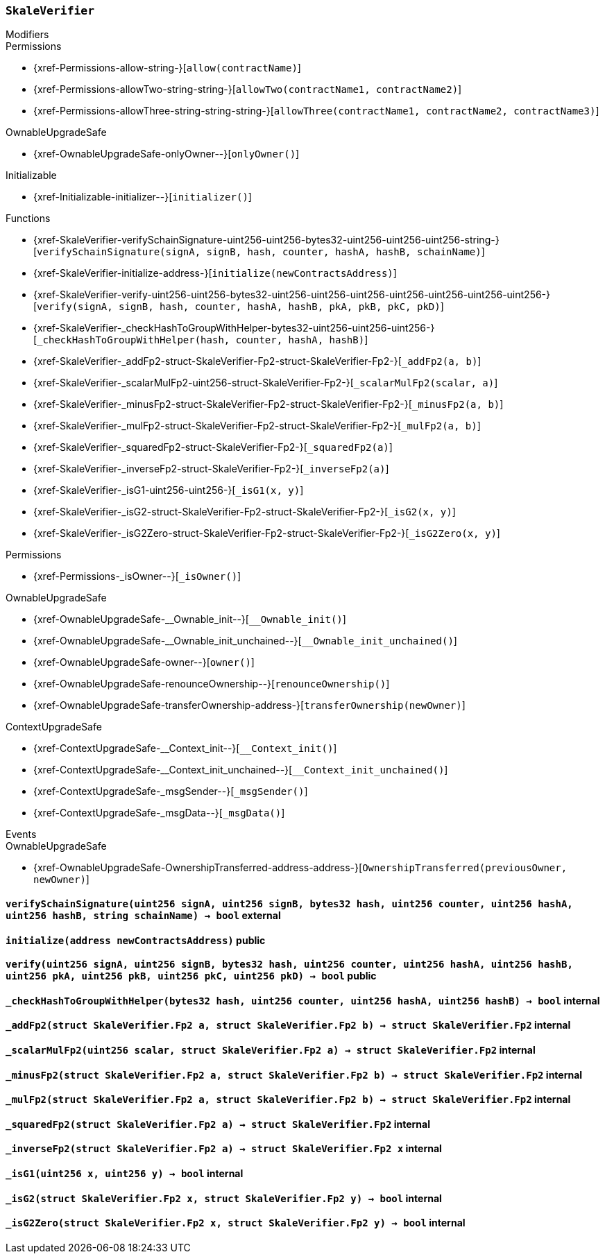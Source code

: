 :SkaleVerifier: pass:normal[xref:#SkaleVerifier[`++SkaleVerifier++`]]
:verifySchainSignature: pass:normal[xref:#SkaleVerifier-verifySchainSignature-uint256-uint256-bytes32-uint256-uint256-uint256-string-[`++verifySchainSignature++`]]
:initialize: pass:normal[xref:#SkaleVerifier-initialize-address-[`++initialize++`]]
:verify: pass:normal[xref:#SkaleVerifier-verify-uint256-uint256-bytes32-uint256-uint256-uint256-uint256-uint256-uint256-uint256-[`++verify++`]]
:_checkHashToGroupWithHelper: pass:normal[xref:#SkaleVerifier-_checkHashToGroupWithHelper-bytes32-uint256-uint256-uint256-[`++_checkHashToGroupWithHelper++`]]
:_addFp2: pass:normal[xref:#SkaleVerifier-_addFp2-struct-SkaleVerifier-Fp2-struct-SkaleVerifier-Fp2-[`++_addFp2++`]]
:_scalarMulFp2: pass:normal[xref:#SkaleVerifier-_scalarMulFp2-uint256-struct-SkaleVerifier-Fp2-[`++_scalarMulFp2++`]]
:_minusFp2: pass:normal[xref:#SkaleVerifier-_minusFp2-struct-SkaleVerifier-Fp2-struct-SkaleVerifier-Fp2-[`++_minusFp2++`]]
:_mulFp2: pass:normal[xref:#SkaleVerifier-_mulFp2-struct-SkaleVerifier-Fp2-struct-SkaleVerifier-Fp2-[`++_mulFp2++`]]
:_squaredFp2: pass:normal[xref:#SkaleVerifier-_squaredFp2-struct-SkaleVerifier-Fp2-[`++_squaredFp2++`]]
:_inverseFp2: pass:normal[xref:#SkaleVerifier-_inverseFp2-struct-SkaleVerifier-Fp2-[`++_inverseFp2++`]]
:_isG1: pass:normal[xref:#SkaleVerifier-_isG1-uint256-uint256-[`++_isG1++`]]
:_isG2: pass:normal[xref:#SkaleVerifier-_isG2-struct-SkaleVerifier-Fp2-struct-SkaleVerifier-Fp2-[`++_isG2++`]]
:_isG2Zero: pass:normal[xref:#SkaleVerifier-_isG2Zero-struct-SkaleVerifier-Fp2-struct-SkaleVerifier-Fp2-[`++_isG2Zero++`]]

[.contract]
[[SkaleVerifier]]
=== `++SkaleVerifier++`



[.contract-index]
.Modifiers
--

[.contract-subindex-inherited]
.Permissions
* {xref-Permissions-allow-string-}[`++allow(contractName)++`]
* {xref-Permissions-allowTwo-string-string-}[`++allowTwo(contractName1, contractName2)++`]
* {xref-Permissions-allowThree-string-string-string-}[`++allowThree(contractName1, contractName2, contractName3)++`]

[.contract-subindex-inherited]
.OwnableUpgradeSafe
* {xref-OwnableUpgradeSafe-onlyOwner--}[`++onlyOwner()++`]

[.contract-subindex-inherited]
.ContextUpgradeSafe

[.contract-subindex-inherited]
.Initializable
* {xref-Initializable-initializer--}[`++initializer()++`]

--

[.contract-index]
.Functions
--
* {xref-SkaleVerifier-verifySchainSignature-uint256-uint256-bytes32-uint256-uint256-uint256-string-}[`++verifySchainSignature(signA, signB, hash, counter, hashA, hashB, schainName)++`]
* {xref-SkaleVerifier-initialize-address-}[`++initialize(newContractsAddress)++`]
* {xref-SkaleVerifier-verify-uint256-uint256-bytes32-uint256-uint256-uint256-uint256-uint256-uint256-uint256-}[`++verify(signA, signB, hash, counter, hashA, hashB, pkA, pkB, pkC, pkD)++`]
* {xref-SkaleVerifier-_checkHashToGroupWithHelper-bytes32-uint256-uint256-uint256-}[`++_checkHashToGroupWithHelper(hash, counter, hashA, hashB)++`]
* {xref-SkaleVerifier-_addFp2-struct-SkaleVerifier-Fp2-struct-SkaleVerifier-Fp2-}[`++_addFp2(a, b)++`]
* {xref-SkaleVerifier-_scalarMulFp2-uint256-struct-SkaleVerifier-Fp2-}[`++_scalarMulFp2(scalar, a)++`]
* {xref-SkaleVerifier-_minusFp2-struct-SkaleVerifier-Fp2-struct-SkaleVerifier-Fp2-}[`++_minusFp2(a, b)++`]
* {xref-SkaleVerifier-_mulFp2-struct-SkaleVerifier-Fp2-struct-SkaleVerifier-Fp2-}[`++_mulFp2(a, b)++`]
* {xref-SkaleVerifier-_squaredFp2-struct-SkaleVerifier-Fp2-}[`++_squaredFp2(a)++`]
* {xref-SkaleVerifier-_inverseFp2-struct-SkaleVerifier-Fp2-}[`++_inverseFp2(a)++`]
* {xref-SkaleVerifier-_isG1-uint256-uint256-}[`++_isG1(x, y)++`]
* {xref-SkaleVerifier-_isG2-struct-SkaleVerifier-Fp2-struct-SkaleVerifier-Fp2-}[`++_isG2(x, y)++`]
* {xref-SkaleVerifier-_isG2Zero-struct-SkaleVerifier-Fp2-struct-SkaleVerifier-Fp2-}[`++_isG2Zero(x, y)++`]

[.contract-subindex-inherited]
.Permissions
* {xref-Permissions-_isOwner--}[`++_isOwner()++`]

[.contract-subindex-inherited]
.OwnableUpgradeSafe
* {xref-OwnableUpgradeSafe-__Ownable_init--}[`++__Ownable_init()++`]
* {xref-OwnableUpgradeSafe-__Ownable_init_unchained--}[`++__Ownable_init_unchained()++`]
* {xref-OwnableUpgradeSafe-owner--}[`++owner()++`]
* {xref-OwnableUpgradeSafe-renounceOwnership--}[`++renounceOwnership()++`]
* {xref-OwnableUpgradeSafe-transferOwnership-address-}[`++transferOwnership(newOwner)++`]

[.contract-subindex-inherited]
.ContextUpgradeSafe
* {xref-ContextUpgradeSafe-__Context_init--}[`++__Context_init()++`]
* {xref-ContextUpgradeSafe-__Context_init_unchained--}[`++__Context_init_unchained()++`]
* {xref-ContextUpgradeSafe-_msgSender--}[`++_msgSender()++`]
* {xref-ContextUpgradeSafe-_msgData--}[`++_msgData()++`]

[.contract-subindex-inherited]
.Initializable

--

[.contract-index]
.Events
--

[.contract-subindex-inherited]
.Permissions

[.contract-subindex-inherited]
.OwnableUpgradeSafe
* {xref-OwnableUpgradeSafe-OwnershipTransferred-address-address-}[`++OwnershipTransferred(previousOwner, newOwner)++`]

[.contract-subindex-inherited]
.ContextUpgradeSafe

[.contract-subindex-inherited]
.Initializable

--


[.contract-item]
[[SkaleVerifier-verifySchainSignature-uint256-uint256-bytes32-uint256-uint256-uint256-string-]]
==== `++verifySchainSignature(++[.var-type]#++uint256++#++ ++[.var-name]#++signA++#++, ++[.var-type]#++uint256++#++ ++[.var-name]#++signB++#++, ++[.var-type]#++bytes32++#++ ++[.var-name]#++hash++#++, ++[.var-type]#++uint256++#++ ++[.var-name]#++counter++#++, ++[.var-type]#++uint256++#++ ++[.var-name]#++hashA++#++, ++[.var-type]#++uint256++#++ ++[.var-name]#++hashB++#++, ++[.var-type]#++string++#++ ++[.var-name]#++schainName++#++) → ++[.var-type]#++bool++#++++` [.item-kind]#external#



[.contract-item]
[[SkaleVerifier-initialize-address-]]
==== `++initialize(++[.var-type]#++address++#++ ++[.var-name]#++newContractsAddress++#++)++` [.item-kind]#public#



[.contract-item]
[[SkaleVerifier-verify-uint256-uint256-bytes32-uint256-uint256-uint256-uint256-uint256-uint256-uint256-]]
==== `++verify(++[.var-type]#++uint256++#++ ++[.var-name]#++signA++#++, ++[.var-type]#++uint256++#++ ++[.var-name]#++signB++#++, ++[.var-type]#++bytes32++#++ ++[.var-name]#++hash++#++, ++[.var-type]#++uint256++#++ ++[.var-name]#++counter++#++, ++[.var-type]#++uint256++#++ ++[.var-name]#++hashA++#++, ++[.var-type]#++uint256++#++ ++[.var-name]#++hashB++#++, ++[.var-type]#++uint256++#++ ++[.var-name]#++pkA++#++, ++[.var-type]#++uint256++#++ ++[.var-name]#++pkB++#++, ++[.var-type]#++uint256++#++ ++[.var-name]#++pkC++#++, ++[.var-type]#++uint256++#++ ++[.var-name]#++pkD++#++) → ++[.var-type]#++bool++#++++` [.item-kind]#public#



[.contract-item]
[[SkaleVerifier-_checkHashToGroupWithHelper-bytes32-uint256-uint256-uint256-]]
==== `++_checkHashToGroupWithHelper(++[.var-type]#++bytes32++#++ ++[.var-name]#++hash++#++, ++[.var-type]#++uint256++#++ ++[.var-name]#++counter++#++, ++[.var-type]#++uint256++#++ ++[.var-name]#++hashA++#++, ++[.var-type]#++uint256++#++ ++[.var-name]#++hashB++#++) → ++[.var-type]#++bool++#++++` [.item-kind]#internal#



[.contract-item]
[[SkaleVerifier-_addFp2-struct-SkaleVerifier-Fp2-struct-SkaleVerifier-Fp2-]]
==== `++_addFp2(++[.var-type]#++struct SkaleVerifier.Fp2++#++ ++[.var-name]#++a++#++, ++[.var-type]#++struct SkaleVerifier.Fp2++#++ ++[.var-name]#++b++#++) → ++[.var-type]#++struct SkaleVerifier.Fp2++#++++` [.item-kind]#internal#



[.contract-item]
[[SkaleVerifier-_scalarMulFp2-uint256-struct-SkaleVerifier-Fp2-]]
==== `++_scalarMulFp2(++[.var-type]#++uint256++#++ ++[.var-name]#++scalar++#++, ++[.var-type]#++struct SkaleVerifier.Fp2++#++ ++[.var-name]#++a++#++) → ++[.var-type]#++struct SkaleVerifier.Fp2++#++++` [.item-kind]#internal#



[.contract-item]
[[SkaleVerifier-_minusFp2-struct-SkaleVerifier-Fp2-struct-SkaleVerifier-Fp2-]]
==== `++_minusFp2(++[.var-type]#++struct SkaleVerifier.Fp2++#++ ++[.var-name]#++a++#++, ++[.var-type]#++struct SkaleVerifier.Fp2++#++ ++[.var-name]#++b++#++) → ++[.var-type]#++struct SkaleVerifier.Fp2++#++++` [.item-kind]#internal#



[.contract-item]
[[SkaleVerifier-_mulFp2-struct-SkaleVerifier-Fp2-struct-SkaleVerifier-Fp2-]]
==== `++_mulFp2(++[.var-type]#++struct SkaleVerifier.Fp2++#++ ++[.var-name]#++a++#++, ++[.var-type]#++struct SkaleVerifier.Fp2++#++ ++[.var-name]#++b++#++) → ++[.var-type]#++struct SkaleVerifier.Fp2++#++++` [.item-kind]#internal#



[.contract-item]
[[SkaleVerifier-_squaredFp2-struct-SkaleVerifier-Fp2-]]
==== `++_squaredFp2(++[.var-type]#++struct SkaleVerifier.Fp2++#++ ++[.var-name]#++a++#++) → ++[.var-type]#++struct SkaleVerifier.Fp2++#++++` [.item-kind]#internal#



[.contract-item]
[[SkaleVerifier-_inverseFp2-struct-SkaleVerifier-Fp2-]]
==== `++_inverseFp2(++[.var-type]#++struct SkaleVerifier.Fp2++#++ ++[.var-name]#++a++#++) → ++[.var-type]#++struct SkaleVerifier.Fp2++#++ ++[.var-name]#++x++#++++` [.item-kind]#internal#



[.contract-item]
[[SkaleVerifier-_isG1-uint256-uint256-]]
==== `++_isG1(++[.var-type]#++uint256++#++ ++[.var-name]#++x++#++, ++[.var-type]#++uint256++#++ ++[.var-name]#++y++#++) → ++[.var-type]#++bool++#++++` [.item-kind]#internal#



[.contract-item]
[[SkaleVerifier-_isG2-struct-SkaleVerifier-Fp2-struct-SkaleVerifier-Fp2-]]
==== `++_isG2(++[.var-type]#++struct SkaleVerifier.Fp2++#++ ++[.var-name]#++x++#++, ++[.var-type]#++struct SkaleVerifier.Fp2++#++ ++[.var-name]#++y++#++) → ++[.var-type]#++bool++#++++` [.item-kind]#internal#



[.contract-item]
[[SkaleVerifier-_isG2Zero-struct-SkaleVerifier-Fp2-struct-SkaleVerifier-Fp2-]]
==== `++_isG2Zero(++[.var-type]#++struct SkaleVerifier.Fp2++#++ ++[.var-name]#++x++#++, ++[.var-type]#++struct SkaleVerifier.Fp2++#++ ++[.var-name]#++y++#++) → ++[.var-type]#++bool++#++++` [.item-kind]#internal#




